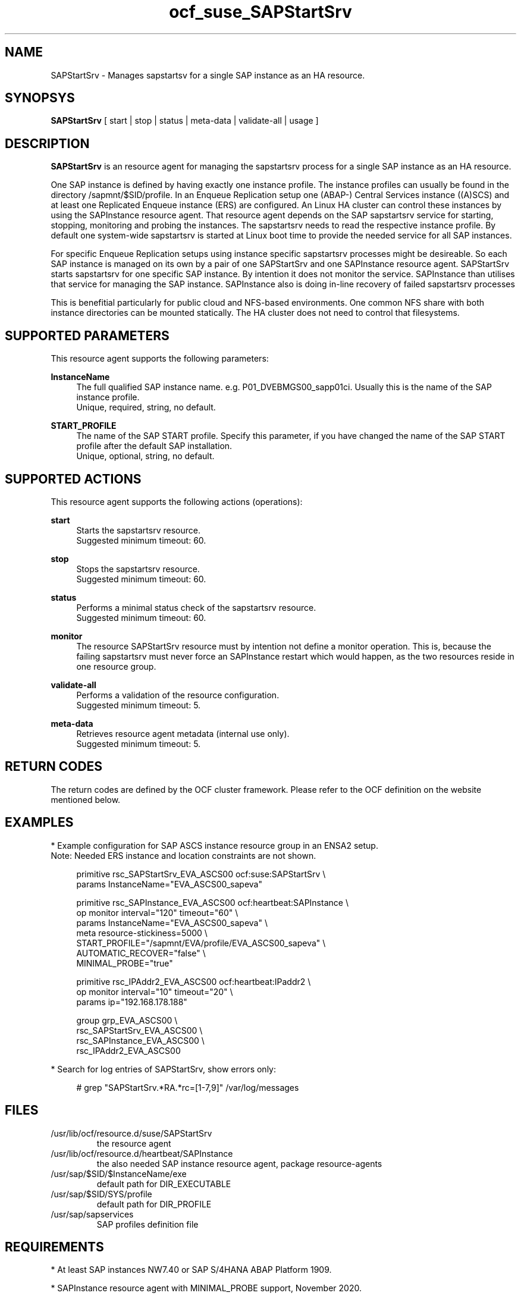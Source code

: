.\" Version: 0.1 2020-11-10 16:33
.\"
.TH ocf_suse_SAPStartSrv 7 "10 Nov 2020" "" "OCF resource agents"
.\"
.SH NAME
SAPStartSrv \- Manages sapstartsv for a single SAP instance as an HA resource.
.PP
.\"
.SH SYNOPSYS
\fBSAPStartSrv\fP [ start | stop | status | meta\-data | validate\-all | usage ]
.PP
.\"
.SH DESCRIPTION

\fBSAPStartSrv\fP is an resource agent for managing the sapstartsrv process for
a single SAP instance as an HA resource.
.PP
One SAP instance is defined by having exactly one instance profile.
The instance profiles can usually be found in the directory
/sapmnt/$SID/profile.
In an Enqueue Replication setup one (ABAP-) Central Services instance ((A)SCS)
and at least one Replicated Enqueue instance (ERS) are configured.
An Linux HA cluster can control these instances by using the SAPInstance
resource agent. That resource agent depends on the SAP sapstartsrv service for
starting, stopping, monitoring and probing the instances. The sapstartsrv needs
to read the respective instance profile.
By default one system-wide sapstartsrv is started at Linux boot time to provide the needed service for all SAP instances.
.PP
For specific Enqueue Replication setups using instance specific sapstartsrv processes might be desireable. So each SAP instance is managed on its own by a pair of one SAPStartSrv and one SAPInstance resource agent. SAPStartSrv starts sapstartsrv for one specific SAP instance. By intention it does not monitor the service. SAPInstance than utilises that service for managing the SAP instance. SAPInstance also is doing in-line recovery of failed sapstartsrv processes
.PP
This is benefitial particularly for public cloud and NFS-based environments.
One common NFS share with both instance directories can be mounted statically.
The HA cluster does not need to control that filesystems. 
.\" TODO
.PP
.RE
.\"
.SH SUPPORTED PARAMETERS
This resource agent supports the following parameters:
.PP
\fBInstanceName\fR
.RS 4
The full qualified SAP instance name. e.g. P01_DVEBMGS00_sapp01ci.
Usually this is the name of the SAP instance profile.
.br
Unique, required, string, no default.
.RE
.\".PP
.\"\fBDIR_EXECUTABLE\fR
.\".RS 4
.\"The full qualified path where to find sapstartsrv and sapcontrol. Specify this parameter, if you have changed the SAP kernel directory location after the default SAP installation.
.\".br
.\"Optional, string, well known directories will be searched by default.
.\".RE
.\".PP
.\"\fBDIR_PROFILE\fR
.\".RS 4
.\"The full qualified path where to find the SAP START profile. Specify this parameter, if you have changed the SAP profile directory location after the default SAP installation.
.\".br
.\"Optional, string, well known directories will be searched by default.
.\".RE
.PP
\fBSTART_PROFILE\fR
.RS 4
The name of the SAP START profile. Specify this parameter, if you have changed
the name of the SAP START profile after the default SAP installation.
.br
Unique, optional, string, no default.
.RE
.PP
.\"
.SH SUPPORTED ACTIONS
This resource agent supports the following actions (operations):
.PP
\fBstart\fR
.RS 4
Starts the sapstartsrv resource.
.br
Suggested minimum timeout: 60\&.
.RE
.PP
\fBstop\fR
.RS 4
Stops the sapstartsrv resource.
.br
Suggested minimum timeout: 60\&.
.RE
.PP
\fBstatus\fR
.RS 4
Performs a minimal status check of the sapstartsrv resource.
.br
Suggested minimum timeout: 60\&.
.RE
.PP
\fBmonitor\fR
.RS 4
The resource SAPStartSrv resource must by intention not define a monitor
operation. This is, because the failing sapstartsrv must never force an
SAPInstance restart which would happen, as the two resources reside in one
resource group.
.RE
.PP
\fBvalidate\-all\fR
.RS 4
Performs a validation of the resource configuration.
.br
Suggested minimum timeout: 5\&.
.RE
.PP
\fBmeta\-data\fR
.RS 4
Retrieves resource agent metadata (internal use only).
.br
Suggested minimum timeout: 5\&.
.RE
.PP
.\"
.SH RETURN CODES
The return codes are defined by the OCF cluster framework. Please refer to the OCF definition on the website mentioned below. 
.RE
.PP
.\"
.SH EXAMPLES
* Example configuration for SAP ASCS instance resource group in an ENSA2 setup.
.br
Note: Needed ERS instance and location constraints are not shown.
.br
.PP
.RS 4
primitive rsc_SAPStartSrv_EVA_ASCS00 ocf:suse:SAPStartSrv \\
.br
params InstanceName="EVA_ASCS00_sapeva"
.PP
primitive rsc_SAPInstance_EVA_ASCS00 ocf:heartbeat:SAPInstance \\
.br
op monitor interval="120" timeout="60" \\
.br
params InstanceName="EVA_ASCS00_sapeva" \\
.br
meta resource-stickiness=5000 \\
.br
START_PROFILE="/sapmnt/EVA/profile/EVA_ASCS00_sapeva" \\
.br
AUTOMATIC_RECOVER="false" \\
.br
MINIMAL_PROBE="true"
.PP
primitive rsc_IPAddr2_EVA_ASCS00 ocf:heartbeat:IPaddr2 \\
.br
op monitor interval="10" timeout="20" \\
.br
params ip="192.168.178.188"
.PP
group grp_EVA_ASCS00 \\
.br
rsc_SAPStartSrv_EVA_ASCS00 \\
.br
rsc_SAPInstance_EVA_ASCS00 \\
.br
.\" TODO IP last, to not cause restart of sapstartsrv?
rsc_IPAddr2_EVA_ASCS00
.RE
.PP
* Search for log entries of SAPStartSrv, show errors only:
.PP
.RS 4
# grep "SAPStartSrv.*RA.*rc=[1-7,9]" /var/log/messages
.\" TODO output
.RE
.PP
.\"
.SH FILES
.TP
/usr/lib/ocf/resource.d/suse/SAPStartSrv
    the resource agent
.TP
/usr/lib/ocf/resource.d/heartbeat/SAPInstance
    the also needed SAP instance resource agent, package resource-agents
.TP
/usr/sap/$SID/$InstanceName/exe
    default path for DIR_EXECUTABLE
.TP
/usr/sap/$SID/SYS/profile
    default path for DIR_PROFILE
.TP
/usr/sap/sapservices
    SAP profiles definition file
.\"
.PP
.SH REQUIREMENTS
.PP
* At least SAP instances NW7.40 or SAP S/4HANA ABAP Platform 1909.
.PP
* SAPInstance resource agent with MINIMAL_PROBE support, November 2020.
.PP
* Complete entries in /usr/sap/sapservice.
.PP
* SAP profile Autostart feature is disabled.
.PP
./"
.SH BUGS
.\" TODO By design at system startup ...
.\" In case of any problem, please use your favourite SAP support process to
.\" open a request for the component BC-OP-LNX-SUSE.
Please report feedback and suggestions to feedback@suse.com.
.PP
.\"
.SH SEE ALSO
\fBocf_heartbeat_SAPInstance\fP(7) , \fBocf_heartbeat_IPaddr2\fP(8) ,
\fBsap_suse_cluster_connector\fP(8) \fBstonith\fP(8) , \fBcrm\fP(8) 
.br
https://documentation.suse.com/sbp/all/?context=sles-sap ,
.br
http://clusterlabs.org/doc/en-US/Pacemaker/1.1/html/Pacemaker_Explained/s-ocf-return-codes.html ,
.PP
.\"
.SH AUTHORS
X.Arbulu, F.Herschel.
.\" L.Pinne
.PP
.\"
.SH COPYRIGHT
.br
(c) 2020 SUSE LLC
.br
The resource agent SAPStartSrv comes with ABSOLUTELY NO WARRANTY.
.br
For details see the GNU General Public License at
http://www.gnu.org/licenses/gpl.html
.\"
